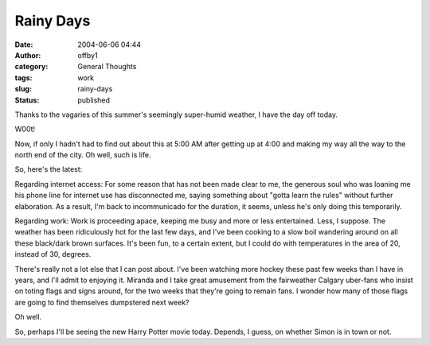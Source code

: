 Rainy Days
##########
:date: 2004-06-06 04:44
:author: offby1
:category: General Thoughts
:tags: work
:slug: rainy-days
:status: published

Thanks to the vagaries of this summer's seemingly super-humid weather, I
have the day off today.

W00t!

Now, if only I hadn't had to find out about this at 5:00 AM after
getting up at 4:00 and making my way all the way to the north end of the
city. Oh well, such is life.

So, here's the latest:

Regarding internet access: For some reason that has not been made clear
to me, the generous soul who was loaning me his phone line for internet
use has disconnected me, saying something about "gotta learn the rules"
without further elaboration. As a result, I'm back to incommunicado for
the duration, it seems, unless he's only doing this temporarily.

Regarding work: Work is proceeding apace, keeping me busy and more or
less entertained. Less, I suppose. The weather has been ridiculously hot
for the last few days, and I've been cooking to a slow boil wandering
around on all these black/dark brown surfaces. It's been fun, to a
certain extent, but I could do with temperatures in the area of 20,
instead of 30, degrees.

There's really not a lot else that I can post about. I've been watching
more hockey these past few weeks than I have in years, and I'll admit to
enjoying it. Miranda and I take great amusement from the fairweather
Calgary uber-fans who insist on toting flags and signs around, for the
two weeks that they're going to remain fans. I wonder how many of those
flags are going to find themselves dumpstered next week?

Oh well.

So, perhaps I'll be seeing the new Harry Potter movie today. Depends, I
guess, on whether Simon is in town or not.
